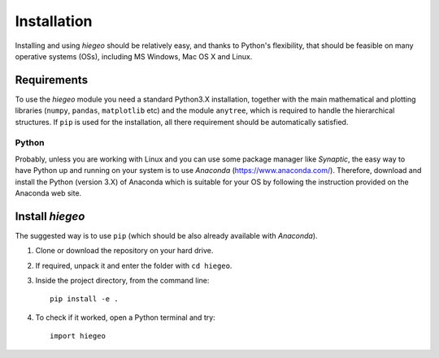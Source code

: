 Installation
========================

Installing and using `hiegeo` should be relatively easy, and thanks to
Python's flexibility, that should be feasible on many operative
systems (OSs), including MS Windows, Mac OS X and Linux.

Requirements
-----------------------

To use the `hiegeo` module you need a standard Python3.X installation,
together with the main mathematical and plotting libraries (``numpy``,
``pandas``, ``matplotlib`` etc) and the module ``anytree``, which is
required to handle the hierarchical structures. If ``pip`` is used for
the installation, all there requirement should be automatically
satisfied.

Python
************

Probably, unless you are working with Linux and you can use some
package manager like `Synaptic`, the easy way to have Python up and
running on your system is to use `Anaconda`
(`https://www.anaconda.com/ <https://www.anaconda.com/>`_). Therefore,
download and install the Python (version 3.X) of Anaconda which is
suitable for your OS by following the instruction provided on the
Anaconda web site.

Install `hiegeo`
-----------------------

The suggested way is to use ``pip`` (which should be also already
available with `Anaconda`).

1) Clone or download the repository on your hard drive.
2) If required, unpack it and enter the folder with ``cd hiegeo``.
3) Inside the project directory, from the command line::

     pip install -e .

4) To check if it worked, open a Python terminal and try::

     import hiegeo





